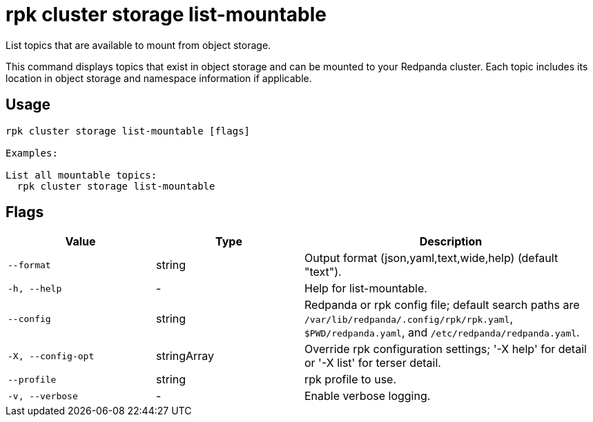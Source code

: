 = rpk cluster storage list-mountable
:description: rpk cluster storage list-mountable

List topics that are available to mount from object storage.

This command displays topics that exist in object storage and can be mounted
to your Redpanda cluster. Each topic includes its location in object storage
and namespace information if applicable.

== Usage

[,bash]
----
rpk cluster storage list-mountable [flags]

Examples:

List all mountable topics:
  rpk cluster storage list-mountable
----

== Flags

[cols="1m,1a,2a"]
|===
|*Value* |*Type* |*Description*

|--format |string |Output format (json,yaml,text,wide,help) (default "text").

|-h, --help |- |Help for list-mountable.

|--config |string |Redpanda or rpk config file; default search paths are `/var/lib/redpanda/.config/rpk/rpk.yaml`, `$PWD/redpanda.yaml`, and `/etc/redpanda/redpanda.yaml`.

|-X, --config-opt |stringArray |Override rpk configuration settings; '-X help' for detail or '-X list' for terser detail.

|--profile |string |rpk profile to use.

|-v, --verbose |- |Enable verbose logging.
|===